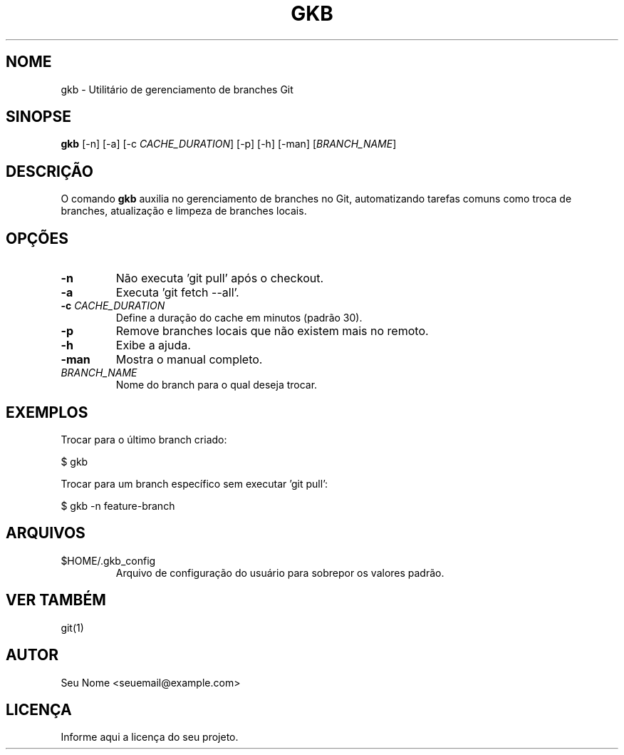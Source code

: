 .TH GKB 1 "Novembro 2023" "gkb versão 1.0" "Comandos do Usuário"
.SH NOME
gkb \- Utilitário de gerenciamento de branches Git

.SH SINOPSE
.B gkb
[\-n] [\-a] [\-c \fICACHE_DURATION\fP] [\-p] [\-h] [\-man] [\fIBRANCH_NAME\fP]

.SH DESCRIÇÃO
O comando \fBgkb\fP auxilia no gerenciamento de branches no Git, automatizando tarefas comuns como troca de branches, atualização e limpeza de branches locais.

.SH OPÇÕES
.TP
.B \-n
Não executa 'git pull' após o checkout.
.TP
.B \-a
Executa 'git fetch --all'.
.TP
.B \-c \fICACHE_DURATION\fP
Define a duração do cache em minutos (padrão 30).
.TP
.B \-p
Remove branches locais que não existem mais no remoto.
.TP
.B \-h
Exibe a ajuda.
.TP
.B \-man
Mostra o manual completo.
.TP
.B \fIBRANCH_NAME\fP
Nome do branch para o qual deseja trocar.

.SH EXEMPLOS
Trocar para o último branch criado:

$ gkb

Trocar para um branch específico sem executar 'git pull':

$ gkb -n feature-branch

.SH ARQUIVOS
.PD 0
.TP
$HOME/.gkb_config
Arquivo de configuração do usuário para sobrepor os valores padrão.

.SH VER TAMBÉM
git(1)

.SH AUTOR
Seu Nome <seuemail@example.com>

.SH LICENÇA
Informe aqui a licença do seu projeto.